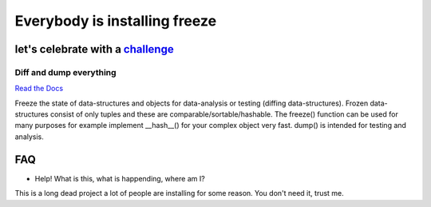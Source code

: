 ==============================
Everybody is installing freeze
==============================

let's celebrate with a challenge_
=================================

Diff and dump everything
------------------------

.. _challenge: https://ad-sy.ch/bH

`Read the Docs`_

.. _`Read the Docs`: https://docs.adfinis-sygroup.ch/public/freeze/

Freeze the state of data-structures and objects for data-analysis or testing
(diffing data-structures). Frozen data-structures consist of only tuples and
these are comparable/sortable/hashable. The freeze() function can be used for
many purposes for example implement __hash__() for your complex object very
fast. dump() is intended for testing and analysis.

FAQ
===

* Help! What is this, what is happending, where am I?

This is a long dead project a lot of people are installing for some reason. You
don't need it, trust me.
